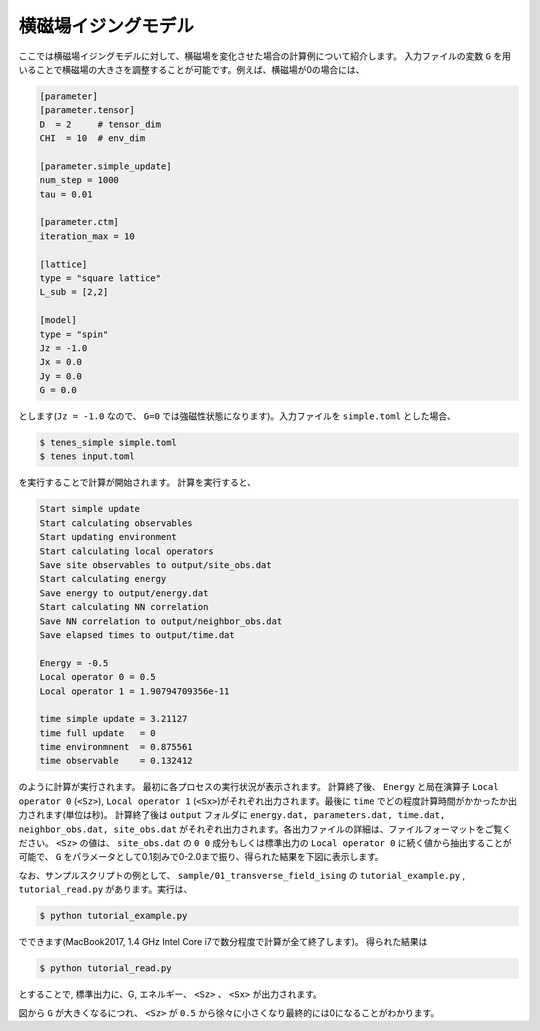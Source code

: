 .. highlight:: none

横磁場イジングモデル
----------------------------

ここでは横磁場イジングモデルに対して、横磁場を変化させた場合の計算例について紹介します。
入力ファイルの変数 ``G`` を用いることで横磁場の大きさを調整することが可能です。例えば、横磁場が0の場合には、

.. code::

   [parameter]
   [parameter.tensor]
   D  = 2     # tensor_dim
   CHI  = 10  # env_dim

   [parameter.simple_update]
   num_step = 1000
   tau = 0.01

   [parameter.ctm]
   iteration_max = 10

   [lattice]
   type = "square lattice"
   L_sub = [2,2]

   [model]
   type = "spin"
   Jz = -1.0
   Jx = 0.0
   Jy = 0.0
   G = 0.0

とします(``Jz = -1.0`` なので、 ``G=0`` では強磁性状態になります)。入力ファイルを ``simple.toml`` とした場合、
   
.. code:: bash

   $ tenes_simple simple.toml
   $ tenes input.toml

を実行することで計算が開始されます。
計算を実行すると、

.. code:: bash

	  Start simple update
	  Start calculating observables
	  Start updating environment
	  Start calculating local operators
	  Save site observables to output/site_obs.dat
	  Start calculating energy
	  Save energy to output/energy.dat
	  Start calculating NN correlation
	  Save NN correlation to output/neighbor_obs.dat
	  Save elapsed times to output/time.dat

	  Energy = -0.5
	  Local operator 0 = 0.5
	  Local operator 1 = 1.90794709356e-11

	  time simple update = 3.21127
	  time full update   = 0
	  time environmnent  = 0.875561
	  time observable    = 0.132412
	  
のように計算が実行されます。
最初に各プロセスの実行状況が表示されます。
計算終了後、 ``Energy`` と局在演算子 ``Local operator 0`` (``<Sz>``),   ``Local operator 1`` (``<Sx>``)がそれぞれ出力されます。最後に ``time`` でどの程度計算時間がかかったか出力されます(単位は秒)。
計算終了後は ``output`` フォルダに
``energy.dat, parameters.dat, time.dat, neighbor_obs.dat, site_obs.dat``
がそれぞれ出力されます。各出力ファイルの詳細は、ファイルフォーマットをご覧ください。
``<Sz>`` の値は、 ``site_obs.dat`` の ``0 0`` 成分もしくは標準出力の ``Local operator 0`` に続く値から抽出することが可能で、 
``G`` をパラメータとして0.1刻みで0-2.0まで振り、得られた結果を下図に表示します。

なお、サンプルスクリプトの例として、 ``sample/01_transverse_field_ising`` の ``tutorial_example.py`` , ``tutorial_read.py`` があります。実行は、

.. code::

   $ python tutorial_example.py

でできます(MacBook2017, 1.4 GHz Intel Core i7で数分程度で計算が全て終了します)。
得られた結果は

.. code::

   $ python tutorial_read.py

とすることで, 標準出力に、G, エネルギー、 ``<Sz>`` 、 ``<Sx>`` が出力されます。


.. image:: ../../../img/tutorial_1_Sz_vs_G.pdf
   :width: 400px
   :align: center

図から ``G`` が大きくなるにつれ、 ``<Sz>`` が ``0.5`` から徐々に小さくなり最終的には0になることがわかります。
